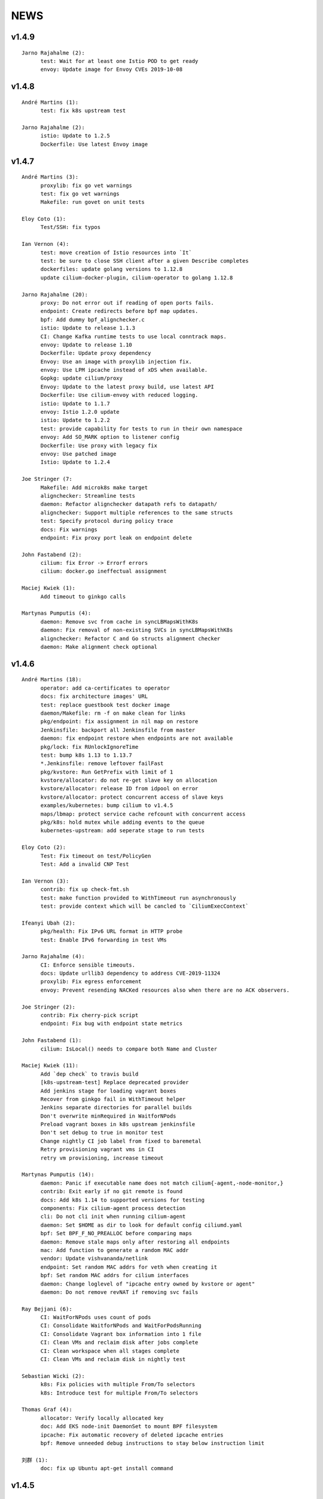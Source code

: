******
NEWS
******

v1.4.9
======

::

    Jarno Rajahalme (2):
          test: Wait for at least one Istio POD to get ready
          envoy: Update image for Envoy CVEs 2019-10-08

v1.4.8
======

::

    André Martins (1):
          test: fix k8s upstream test
    
    Jarno Rajahalme (2):
          istio: Update to 1.2.5
          Dockerfile: Use latest Envoy image
    
v1.4.7
======

::

    André Martins (3):
          proxylib: fix go vet warnings
          test: fix go vet warnings
          Makefile: run govet on unit tests
    
    Eloy Coto (1):
          Test/SSH: fix typos
    
    Ian Vernon (4):
          test: move creation of Istio resources into `It`
          test: be sure to close SSH client after a given Describe completes
          dockerfiles: update golang versions to 1.12.8
          update cilium-docker-plugin, cilium-operator to golang 1.12.8
    
    Jarno Rajahalme (20):
          proxy: Do not error out if reading of open ports fails.
          endpoint: Create redirects before bpf map updates.
          bpf: Add dummy bpf_alignchecker.c
          istio: Update to release 1.1.3
          CI: Change Kafka runtime tests to use local conntrack maps.
          envoy: Update to release 1.10
          Dockerfile: Update proxy dependency
          Envoy: Use an image with proxylib injection fix.
          envoy: Use LPM ipcache instead of xDS when available.
          Gopkg: update cilium/proxy
          Envoy: Update to the latest proxy build, use latest API
          Dockerfile: Use cilium-envoy with reduced logging.
          istio: Update to 1.1.7
          envoy: Istio 1.2.0 update
          istio: Update to 1.2.2
          test: provide capability for tests to run in their own namespace
          envoy: Add SO_MARK option to listener config
          Dockerfile: Use proxy with legacy fix
          envoy: Use patched image
          Istio: Update to 1.2.4
    
    Joe Stringer (7:
          Makefile: Add microk8s make target
          alignchecker: Streamline tests
          daemon: Refactor alignchecker datapath refs to datapath/
          alignchecker: Support multiple references to the same structs
          test: Specify protocol during policy trace
          docs: Fix warnings
          endpoint: Fix proxy port leak on endpoint delete
    
    John Fastabend (2):
          cilium: fix Error -> Errorf errors
          cilium: docker.go ineffectual assignment
    
    Maciej Kwiek (1):
          Add timeout to ginkgo calls
    
    Martynas Pumputis (4):
          daemon: Remove svc from cache in syncLBMapsWithK8s
          daemon: Fix removal of non-existing SVCs in syncLBMapsWithK8s
          alignchecker: Refactor C and Go structs alignment checker
          daemon: Make alignment check optional
    
v1.4.6
======

::

    André Martins (18):
          operator: add ca-certificates to operator
          docs: fix architecture images' URL
          test: replace guestbook test docker image
          daemon/Makefile: rm -f on make clean for links
          pkg/endpoint: fix assignment in nil map on restore
          Jenkinsfile: backport all Jenkinsfile from master
          daemon: fix endpoint restore when endpoints are not available
          pkg/lock: fix RUnlockIgnoreTime
          test: bump k8s 1.13 to 1.13.7
          *.Jenkinsfile: remove leftover failFast
          pkg/kvstore: Run GetPrefix with limit of 1
          kvstore/allocator: do not re-get slave key on allocation
          kvstore/allocator: release ID from idpool on error
          kvstore/allocator: protect concurrent access of slave keys
          examples/kubernetes: bump cilium to v1.4.5
          maps/lbmap: protect service cache refcount with concurrent access
          pkg/k8s: hold mutex while adding events to the queue
          kubernetes-upstream: add seperate stage to run tests
    
    Eloy Coto (2):
          Test: Fix timeout on test/PolicyGen
          Test: Add a invalid CNP Test
    
    Ian Vernon (3):
          contrib: fix up check-fmt.sh
          test: make function provided to WithTimeout run asynchronously
          test: provide context which will be cancled to `CiliumExecContext`
    
    Ifeanyi Ubah (2):
          pkg/health: Fix IPv6 URL format in HTTP probe
          test: Enable IPv6 forwarding in test VMs
    
    Jarno Rajahalme (4):
          CI: Enforce sensible timeouts.
          docs: Update urllib3 dependency to address CVE-2019-11324
          proxylib: Fix egress enforcement
          envoy: Prevent resending NACKed resources also when there are no ACK observers.
    
    Joe Stringer (2):
          contrib: Fix cherry-pick script
          endpoint: Fix bug with endpoint state metrics
    
    John Fastabend (1):
          cilium: IsLocal() needs to compare both Name and Cluster
    
    Maciej Kwiek (11):
          Add `dep check` to travis build
          [k8s-upstream-test] Replace deprecated provider
          Add jenkins stage for loading vagrant boxes
          Recover from ginkgo fail in WithTimeout helper
          Jenkins separate directories for parallel builds
          Don't overwrite minRequired in WaitforNPods
          Preload vagrant boxes in k8s upstream jenkinsfile
          Don't set debug to true in monitor test
          Change nightly CI job label from fixed to baremetal
          Retry provisioning vagrant vms in CI
          retry vm provisioning, increase timeout
    
    Martynas Pumputis (14):
          daemon: Panic if executable name does not match cilium{-agent,-node-monitor,}
          contrib: Exit early if no git remote is found
          docs: Add k8s 1.14 to supported versions for testing
          components: Fix cilium-agent process detection
          cli: Do not cli init when running cilium-agent
          daemon: Set $HOME as dir to look for default config ciliumd.yaml
          bpf: Set BPF_F_NO_PREALLOC before comparing maps
          daemon: Remove stale maps only after restoring all endpoints
          mac: Add function to generate a random MAC addr
          vendor: Update vishvananda/netlink
          endpoint: Set random MAC addrs for veth when creating it
          bpf: Set random MAC addrs for cilium interfaces
          daemon: Change loglevel of "ipcache entry owned by kvstore or agent"
          daemon: Do not remove revNAT if removing svc fails
    
    Ray Bejjani (6):
          CI: WaitForNPods uses count of pods
          CI: Consolidate WaitforNPods and WaitForPodsRunning
          CI: Consolidate Vagrant box information into 1 file
          CI: Clean VMs and reclaim disk after jobs complete
          CI: Clean workspace when all stages complete
          CI: Clean VMs and reclaim disk in nightly test
    
    Sebastian Wicki (2):
          k8s: Fix policies with multiple From/To selectors
          k8s: Introduce test for multiple From/To selectors
    
    Thomas Graf (4):
          allocator: Verify locally allocated key
          doc: Add EKS node-init DaemonSet to mount BPF filesystem
          ipcache: Fix automatic recovery of deleted ipcache entries
          bpf: Remove unneeded debug instructions to stay below instruction limit
    
    刘群 (1):
          doc: fix up Ubuntu apt-get install command

v1.4.5
======

::

    Thomas Graf (1):
          bpf: Prohibit encapsulation traffic from pod when running in encapsulation mode


v1.4.4
======

::
    
    André Martins (1):
          test: update k8s test versions to v1.14.1
    
    Eloy Coto (1):
          Change suiteName to not match test folders names.
    
    Jarno Rajahalme (3):
          envoy: Update to enable path normalization
          istio: Update istio proxy to 1.1.3
          test: Update Istio test to 1.1.2 with proxy 1.1.3.
    
    Joe Stringer (2):
          endpoint: Sanitize ep.SecurityIdentity on restore
          endpointmanager: Avoid regenerating restoring endpoints
    
    Maciej Kwiek (4):
          Don't use local remote in backporting scripts
          Fix leftovers in Gopkg.lock
          vendor: update k8s dependencies to 1.14.1
          Fix backporting scripts for https users
    
    Thomas Graf (5):
          cni: Always release created resources on failure of CNI ADD
          endpoint: Delegate IP release on endpoint creation failure
          cni: Fix CNI delete side-effects
          agent: Delete endpoints which failed to restore synchronously
          Doc: Update jinja dependency for documentation building
    
v1.4.3
======

::

    André Martins (23):
          docs: fix gke guide
          test: update k8s version 1.10, 1.11, 1.12 and 1.13
          vendor: update to k8s 1.13.4
          Gopkg: remove leftover files
          k8s: ignore kubectl.kubernetes.io/last-applied-configuration annotation
          operator: do not restart unmanaged hostNetwork pods
          kvstore: forcefully close etcd session on error
          contrib/backporting: print helper message how to install missing library
          contrib/backporting: add direct URL to create github tokens
          kvstore: make session orphan if the leaseID was used on a failed request
          pkg/kvstore: attempt to stop giving LeaseIDs for a closed session
          flannel: forcefully disabling IPv6 mode on flannel
          test: run k8s 1.14.0-rc.1 by default on all PRs
          test: set coredns deployment closer to the upstream version
          k8s: generate code from k8s 1.14.0-rc.1
          vendor: update dependencies to k8s 1.14.0-rc.1
          k8s: add method to create default Cilium K8s Client
          k8s: add protobuf by default for k8s client
          test update k8s to 1.11.9, 1.12.7, 1.13.5 and 1.14.0
          vendor: update github.com/containernetworking/plugins to v0.7.5
          vendor: update github.com/containernetworking/cni to v0.7.0-rc2
          update loopback CNI plugin to v0.7.5 in runtime docker image
          .travis: run travis on all PRs

    Daniel Borkmann (4):
          daemon: fix conntrack map dump wrt addresses
          ipsec, bpf: fix build error when tunneling is disabled
          ipsec, doc: remove note on 1.4.1 release
          ipsec, daemon: reject unsupported config options

    Daniel T. Lee (1):
          docs, bpf: Remove struct padding with aligning members

    Eloy Coto (4):
          Daemon/PolicyAdd lock policyRepo to avoid fqdn races.
          Test: Add Kuberentes 1.14-rc.1 to the build system.
          Examples: Added kubernetes 1.14 manifest
          Documentation: Add Kubernetes 1.14 support.

    Ian Vernon (1):
          fix unit test breakage

    Jarno Rajahalme (4):
          proxylib: Fix unit test flake when counting access log entries
          endpointmanager: IPv6 support.
          proxy: Break GC loop between Redirect and RedirectImplementation
          envoy: Use fixed envoy image

    Joe Stringer (15):
          k8s: Fix node equality function for health IPs
          node: Fix health endpoint IP fetch with IP disable
          test/health: Check that peers are discovered
          Revert "policy: Simplify l7 rule generation for l4-only rules"
          Revert "Revert "policy: Simplify l7 rule generation for l4-only rules""
          daemon/policy: Refactor test endpoint initialization
          daemon/policy: Share labels declarations in tests
          daemon/policy: Consolidate policy testing primitives
          policy: Generate L7 allow-all for L4-only rules
          policy: Simplify l7 rule generation for l4-only rules
          Revert "policy: Simplify l7 rule generation for l4-only rules"
          contrib/backporting: Fix commit order in check-stable
          kvstore: Fix identity override with labels prefix
          kvstore: Add test for GetPrefix()
          kvstore/allocator: Add test for identity clash

    John Fastabend (7):
          cilium: bugtool add xfrm details
          cilium: scrub keys from bugtool xfrm
          cilium: ipsec, add ipsec unit test
          cilium: route, fix deleteRule to include mask and support IPv6
          cilium: ipsec, refactor reading IPSec keys to support io.Reader
          cilium: ipsec, route rules unit tests
          cilium: ipsec, support kernel without ipv6 support

    Maciej Kwiek (1):
          Run operator in dev vm

    Martynas Pumputis (2):
          test: Do not print from Vagrantfile when NETNEXT=true
          docs: Add note about vbox guest additions and net-next

    Nirmoy Das (1):
          mtu: autodetect MTU for IPv6 only network

    Ray Bejjani (2):
          dnsproxy: Return DNS response before cache update
          Revert "dnsproxy: Return DNS response before cache update"

    Thomas Graf (17):
          doc: Fix etcd key paths for external etcd installation
          workloads: Disable periodic runtime sync in Kubernetes modes
          workloads: Fetch labels only after successful endpoint association
          workloads: Only set k8s pod/namespace name if not already set
          endpoint: Pass context into endpoint.UpdateLabels()
          endpoint: Pass context into identityLabelsChanged() via runLabelsResolver()
          identity: Pass context into allocation and release functions
          identity: Allow identity initialization wait to be cancelled via context
          allocator: Allow initial kvstore sync to be cancelled
          allocator: Pass context into Allocate() and Release() functions
          allocator: Cancel allocation retries via context
          kvstore: Pass context into LockPath()
          kvstore: Cancel local lock operation based on parent context
          kvstore: Make kvstore periodic sync interval configurable
          node: Use default kvstore synchronization interval
          ipcache: Allow CIDR ipcache overwrite from all sources
          endpoint: Use IsSet() to check if endpoint IP is set

v1.4.2
======

::

    André Martins (3):
          cilium.io/v2: set DerivativePolicies json to derivativePolicies
          pkg/kvstore: do not use default instance to create new instance module
          pkg/kvstore: add 15 min TTL for the first session lease
    
    Daniel Borkmann (1):
          cilium: fix bailing out on auto-complete when v4/v6 ranges are specified
    
    Ian Vernon (2):
          release: fix uploadrev script to work with changes made after 1.3
          contrib: fix extraction of cilium-docker binary
    
    Joe Stringer (10):
          datapath: Fix nil dereference in logging statement
          ctmap: Print source addresses in ctmap cli
          endpoint: Fix and quieten endpoint revert logs
          check-stable: Sort PRs by merge date
          cherry-pick: Print sha when applying patch.
          contrib: Add new script to auto-fix bpf.sha
          contrib: Update rebase-bindata to use fix-sha.sh
          test: Wait for cilium to start in runtime provision
          api: Return 500 when API handlers panic.
          daemon: Remove old health EP state dirs in restore
    
    John Fastabend (6):
          cilium: sockmap, convert BPF_ANY to BPF_NOEXIST
          cilium: sockmap remove socket.h dependency
          cilium: bpftool included DS reports error on bpf_sockops load
          cilium: populate wildcard src->dst policy for ipsec
          cilium: push decryption up so we can decrypt even if not endpoint
          cilium: ipsec, zero cb[0] to avoid incorrectly encrypting
    
    Martynas Pumputis (8):
          ctmap: Fix order of CtKey{4,6} struct fields
          bpf: Do not account tx for CT_SERVICE
          bpf: Enable pipefail option in init.sh
          test: Test upgrade from v1.3 to master
          test: Get rid of JoinEP flakes
          endpoint: Fix ENABLE_NAT46 endpoint config validation
          contrib: Fix cherry-pick to avoid omitting parts of patch
          contrib: Update backporting README
    
    Michal Rostecki (1):
          policy: Add missing import error metric calls
    
    Ray Bejjani (3):
          fqdn-poller: Ensure monitor events contain all data
          daemon: Track policy implementation delay by source
          endpoints: Add optional callback to WaitForPolicyRevision
    
    Thomas Graf (9):
          doc: Fix delete pod commend in clustermesh guide
          doc: Fix --tofqdns-pre-cache reference
          ipcache: Provide WaitForInitialSync() to wait for kvstore sync
          agent: Wait to regenerate restore endpoints until ipcache has been populated
          workloads: Synchroneous handling of container events
          workloads: Change watcher interval from 30 seconds to 5 minutes
          workloads: Don't spin up receive queue in periodic watcher
          store: Protect from deletion of local key via kvstore event
          ipcache: Protect from delete events for alive IP but mismatching key
    
    hui.kong (1):
          1: fix when have black hole route container pod CIDR can cause postIpAMFailure range is full
    

v1.4.1
======

::

    André Martins (13):
          apis/cilium.io: do not regenerate deepcopy for unnecessary structs
          api/v1: remove requirements of labels in endpoints API
          cilium-docker-plugin: set default CMD to /usr/bin/cilium-docker
          lookup rule for the given IP family
          vendor: fix Gopkg.lock
          policy/api: generate missing deepcopy code
          pkg/kvstore: wait until etcd configuration files are available
          pkg/identity: add well known identity for cilium-etcd-operator
          linux/ipsec: decode ipsec keys from hex
          datapath/linux: log errors for ipsec setup
          docs: re write k8s setup for ipsec
          k8s/utils: make the ControllerSynced fields public
          k8s/utils: wrap kubernetes controller with ControllerSyncer
    
    Arvind Soni (1):
          Update k8s-install-gke.rst
    
    Brian Topping (1):
          Minor disambiguation to 1.4 release/upgrade doc
    
    Daniel Borkmann (1):
          cilium, bpf: only account tx for egress direction
    
    Eloy Coto (1):
          FQDN: Set always a empty ToCIDRSet in case of no entries in cache.
    
    Ian Vernon (1):
          cilium-operator.Dockerfile: set `klog` logging values from cilium-operator
    
    Joe Stringer (3):
          datapath: Fix map cleanup for CT maps
          datapath: Clean up config map on startup
          datapath: Clean up stale ipvlan maps
    
    John Fastabend (4):
          cilium: k8s watcher, push internal Cilium IPs through annotations
          cilium: ipsec, zero CB_SRC_IDENTITY to ensure we don't incorrectly encrypt
          cilium: ipsec, remove bogus mark set
          cilium: ipsec, fix kube-proxy compatability
    
    Maciej Kwiek (1):
          Change endpoint policy status map to regular map
    
    Martynas Pumputis (3):
          examples: Update docker-compose examples
          docs: Add note about triggering builds with net-next
          examples: Fix docker-compose mount points
    
    Ray Bejjani (5):
          cilium preflight container prepares tofqdn-pre-cache
          docs: Move "Obtaining DNS Data" to L7 section
          docs: Small changes to toFQDN and DNS sections
          docs: Add FQDN Poller upgrade impact & instructions
          cilium preflight command for FQDN poller upgrade
    
    Thomas Graf (4):
          identity/cache: Allow using GetIdentityCache() without initializing allocator
          policy: Add unit tests for ResolvePolicy() for L7 + ingress wildcards
          policy: Fix ipcache synchronization on startup
          allocator: Wait until kvstore is connected before allocating global identities
